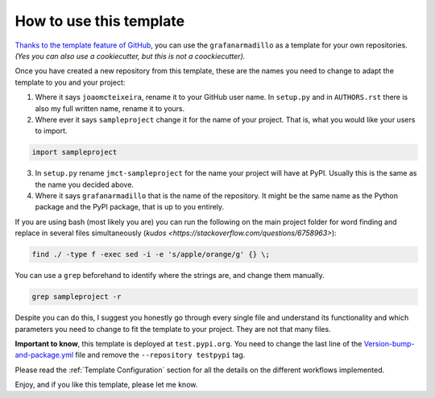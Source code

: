 How to use this template
========================

`Thanks to the template feature of GitHub <https://docs.github.com/en/github/creating-cloning-and-archiving-repositories/creating-a-repository-from-a-template>`_, you can use the ``grafanarmadillo`` as a template for your own repositories. *(Yes you can also use a cookiecutter, but this is not a coockiecutter).*

Once you have created a new repository from this template, these are the names you need to change to adapt the template to you and your project:

1. Where it says ``joaomcteixeira``, rename it to your GitHub user name. In ``setup.py`` and in ``AUTHORS.rst`` there is also my full written name, rename it to yours.

2. Where ever it says ``sampleproject`` change it for the name of your project. That is, what you would like your users to import.

.. code::

    import sampleproject

3. In ``setup.py`` rename ``jmct-sampleproject`` for the name your project will have at PyPI. Usually this is the same as the name you decided above.

4. Where it says ``grafanarmadillo`` that is the name of the repository. It might be the same name as the Python package and the PyPI package, that is up to you entirely.

If you are using bash (most likely you are) you can run the following on the main project folder for word finding and replace in several files simultaneously (`kudos <https://stackoverflow.com/questions/6758963>`):

.. code::

    find ./ -type f -exec sed -i -e 's/apple/orange/g' {} \;

You can use a ``grep`` beforehand to identify where the strings are, and change them manually.

.. code::

    grep sampleproject -r

Despite you can do this, I suggest you honestly go through every single file and understand its functionality and which parameters you need to change to fit the template to your project. They are not that many files.

**Important to know**, this template is deployed at ``test.pypi.org``. You need to change the last line of the `Version-bump-and-package.yml <https://github.com/lilatomic/grafanarmadillo/blob/master/.github/workflows/version-bump-and-package.yml>`_ file and remove the ``--repository testpypi`` tag.

Please read the :ref:`Template Configuration` section for all the details on the different workflows implemented.

Enjoy, and if you like this template, please let me know.
